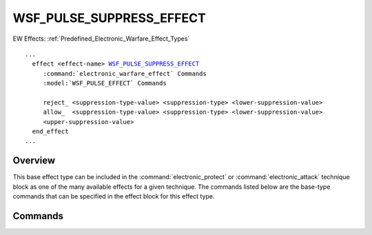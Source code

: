 .. ****************************************************************************
.. CUI
..
.. The Advanced Framework for Simulation, Integration, and Modeling (AFSIM)
..
.. The use, dissemination or disclosure of data in this file is subject to
.. limitation or restriction. See accompanying README and LICENSE for details.
.. ****************************************************************************

WSF_PULSE_SUPPRESS_EFFECT
-------------------------

.. model:: effect WSF_PULSE_SUPPRESS_EFFECT

EW Effects: :ref:`Predefined_Electronic_Warfare_Effect_Types`

.. parsed-literal::

   ...
     effect <effect-name> WSF_PULSE_SUPPRESS_EFFECT_
        :command:`electronic_warfare_effect` Commands
        :model:`WSF_PULSE_EFFECT` Commands

        reject_ <suppression-type-value> <suppression-type> <lower-suppression-value>
        allow_  <suppression-type-value> <suppression-type> <lower-suppression-value>
        <upper-suppression-value>
     end_effect
   ...

Overview
========

This base effect type can be included in the :command:`electronic_protect` or
:command:`electronic_attack` technique block as one of the many available effects for a given
technique. The commands listed below are the base-type commands that can be specified in the effect block for this
effect type.

.. block:: WSF_PULSE_SUPPRESS_EFFECT

Commands
========

.. command:: reject  <suppression-type> <lower-suppression-value> <upper-suppression-value> 
.. command:: allow   <suppression-type> <lower-suppression-value> <upper-suppression-value> 
   
   Specifies the rejected or allowed suppression-type and required input variables that are dependent upon the
   suppression-type specified.
   
   **<suppression-type>**
      Specifies the suppression type to be used. Available suppression types are given in the following table.
   
   **<lower-suppression-value>**
      Specifies the lower suppression value of the specified suppression type. Value types are given in the following table.
   
   **<upper-suppression-value>**
      Specifies the upper suppression value of the specified suppression type. Value types are given in the following table.
   
   +----------------------------------------------+-------------------------------------------------------------------------+---------------------------------------------+---------------------------------------------+
   | <suppression-type>                           | Description                                                             | <lower-suppression-value>                   | <upper-suppression-value>                   |
   +==============================================+=========================================================================+=============================================+=============================================+
   | '**frequency**'                              | Apply pulse frequency suppression, allows                               | Lower frequency limit **<frequency-value>** | Upper frequency limit **<frequency-value>** |
   |                                              | or rejects the frequency inside the limits.                             |                                             |                                             |
   +----------------------------------------------+-------------------------------------------------------------------------+---------------------------------------------+---------------------------------------------+
   | '**pulse_width**'                            | Apply Pulse-Width (PW) suppression, allows                              | Lower PW limit **<time-value>**             | Upper PW limit **<time-value>**             |
   |                                              | or rejects the PW inside the limits.                                    |                                             |                                             |
   +----------------------------------------------+-------------------------------------------------------------------------+---------------------------------------------+---------------------------------------------+
   | '**pulse_repetition_frequency**'             | Apply Pulse-Repetition-Frequency (PRF) suppression,                     | Lower PRF limit **<frequency-value>**       | Upper PRF limit **<frequency-value>**       |
   |                                              | allows or                                                               |                                             |                                             |
   |                                              | rejects the PRF inside the limits.                                      |                                             |                                             |
   +----------------------------------------------+-------------------------------------------------------------------------+---------------------------------------------+---------------------------------------------+
   | '**modulation**' (Currently not implemented) | Apply pulse modulation suppression, allows                              | Modulation type **<modulation-type>**       | Rejection ratio **<value>** **[0,1]**       |
   |                                              | or rejects the specified modulation type                                | (see below for modulation types)            |                                             |
   |                                              | with the specified ratio applied to the power.                          |                                             |                                             |
   +----------------------------------------------+-------------------------------------------------------------------------+---------------------------------------------+---------------------------------------------+
   | '**coherent**'                               | Apply coherent pulse suppression, allows                                | Power rejection ratio **<value>** **[0,1]** | N/A                                         |
   |                                              | or rejects the specified ratio of coherent                              |                                             |                                             |
   |                                              | pulse power.                                                            |                                             |                                             |
   +----------------------------------------------+-------------------------------------------------------------------------+---------------------------------------------+---------------------------------------------+
   | '**noncoherent**'                            | Apply noncoherent pulse suppression, allows                             | Power rejection ratio **<value>** **[0,1]** | N/A                                         |
   |                                              | or rejects the specified ratio of                                       |                                             |                                             |
   |                                              | noncoherent pulse power.                                                |                                             |                                             |
   +----------------------------------------------+-------------------------------------------------------------------------+---------------------------------------------+---------------------------------------------+
   | '**percent_of_pulses**'                      | Apply percent of pulses suppression, allows                             | Pulse rejection ratio **<value>** **[0,1]** | N/A                                         |
   |                                              | or rejects the specified ratio of pulses,                               |                                             |                                             |
   |                                              | for :model:`WSF_FALSE_TARGET_EFFECT` this is a ratio of false-targets   |                                             |                                             |
   |                                              | instead of pulses.                                                      |                                             |                                             |
   +----------------------------------------------+-------------------------------------------------------------------------+---------------------------------------------+---------------------------------------------+
   
      **<modulation-type>**
         Specifies the modulation type. Available modulation types are as follows::
   
            continuous_wave / cw - Continuous Wave
            coherent_pulse       - Coherent Pulse
            non_coherent_pulse   - Noncoherent Pulse
            linear_fm            - Linear Frequency
            non_linear_fm        - Nonlinear Frequency
            phase_key            - Phase Key (generic key)
            phase_modulation     - Phase Modulation (generic modulation)
            phase_coding         - Phase code (generic code)
            ask                  - Amplitude Shift Keying
            fsk                  - Frequency Shift Keying
            psk                  - Phase Shift Keying
            bpsk                 - Binary Phase Shift Keying
            dpsk                 - Differential Phase Shift Keying
            qpsk                 - Quadrature Phase Shift Keying
            qam                  - Quadrature Amplitude Modulation
